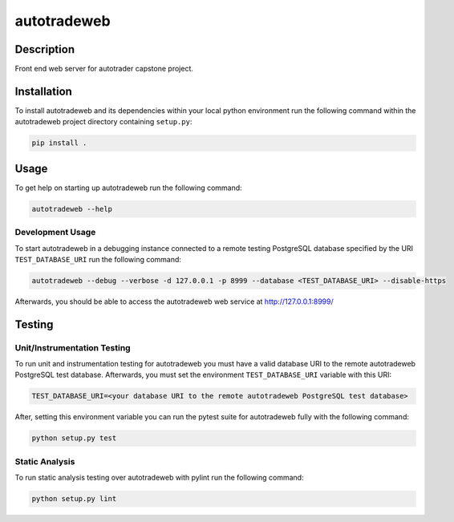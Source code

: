 ############
autotradeweb
############

.. image:: https://travis-ci.com/ECE493Team4/autotradweb.svg?branch=master
    :target: https://travis-ci.com/ECE493Team4/autotradweb
    :alt: Build Status

Description
===========

Front end web server for autotrader capstone project.

Installation
============

To install autotradeweb and its dependencies within your local python
environment run the following command within the autotradeweb project
directory containing ``setup.py``:

.. code-block:: console

    pip install .

Usage
=====

To get help on starting up autotradeweb run the following command:

.. code-block:: console

    autotradeweb --help

Development Usage
------------------

To start autotradeweb in a debugging instance connected to a remote testing
PostgreSQL database specified by the URI ``TEST_DATABASE_URI`` run the
following command:

.. code-block:: console

    autotradeweb --debug --verbose -d 127.0.0.1 -p 8999 --database <TEST_DATABASE_URI> --disable-https

Afterwards, you should be able to access the autotradeweb web service
at http://127.0.0.1:8999/

Testing
=======

Unit/Instrumentation Testing
----------------------------

To run unit and instrumentation testing for autotradeweb you must have a valid
database URI to the remote autotradeweb PostgreSQL test database. Afterwards,
you must set the environment ``TEST_DATABASE_URI`` variable with this URI:

.. code-block:: console

    TEST_DATABASE_URI=<your database URI to the remote autotradeweb PostgreSQL test database>

After, setting this environment variable you can run the pytest suite for
autotradeweb fully with the following command:

.. code-block:: console

    python setup.py test

Static Analysis
---------------

To run static analysis testing over autotradeweb with pylint run the following
command:

.. code-block:: console

    python setup.py lint

